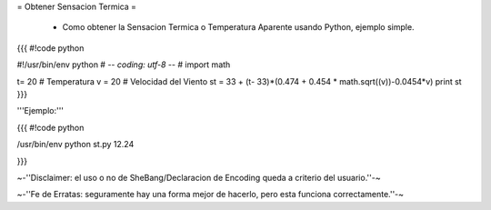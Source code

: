 = Obtener Sensacion Termica =

 * Como obtener la Sensacion Termica o Temperatura Aparente usando Python, ejemplo simple.

{{{
#!code python

#!/usr/bin/env python
# -*- coding: utf-8 -*- 
# 
import math

t= 20 # Temperatura
v = 20 # Velocidad del Viento
st = 33 + (t- 33)*(0.474 + 0.454 * math.sqrt((v))-0.0454*v)
print st
}}}

'''Ejemplo:'''

{{{
#!code python

/usr/bin/env python st.py
12.24

}}}

~-''Disclaimer: el uso o no de SheBang/Declaracion de Encoding queda a criterio del usuario.''-~

~-''Fe de Erratas: seguramente hay una forma mejor de hacerlo, pero esta funciona correctamente.''-~
